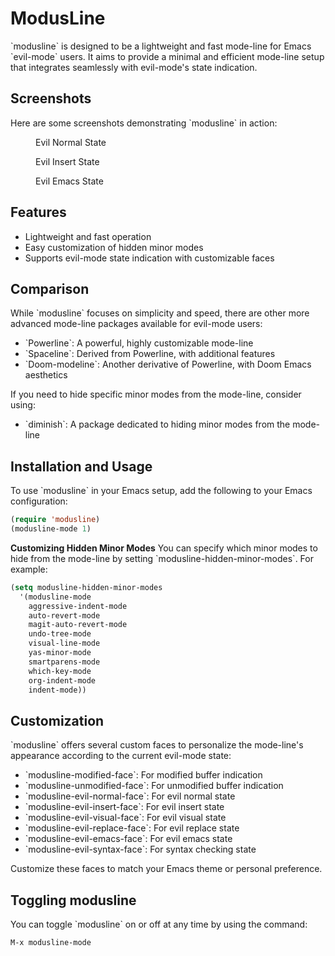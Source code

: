 * ModusLine
  `modusline` is designed to be a lightweight and fast mode-line for Emacs `evil-mode` users. It aims to provide a minimal and efficient mode-line setup that integrates seamlessly with evil-mode's state indication.

** Screenshots
Here are some screenshots demonstrating `modusline` in action:

#+CAPTION: Evil Normal State 
[[./screenshots/screenshot1.png]]

#+CAPTION: Evil Insert State 
[[./screenshots/screenshot2.png]]

#+CAPTION: Evil Emacs State 
[[./screenshots/screenshot3.png]]

** Features
  - Lightweight and fast operation
  - Easy customization of hidden minor modes
  - Supports evil-mode state indication with customizable faces

** Comparison
  While `modusline` focuses on simplicity and speed, there are other more advanced mode-line packages available for evil-mode users:
  - `Powerline`: A powerful, highly customizable mode-line
  - `Spaceline`: Derived from Powerline, with additional features
  - `Doom-modeline`: Another derivative of Powerline, with Doom Emacs aesthetics

  If you need to hide specific minor modes from the mode-line, consider using:
  - `diminish`: A package dedicated to hiding minor modes from the mode-line

** Installation and Usage
  To use `modusline` in your Emacs setup, add the following to your Emacs configuration:

#+BEGIN_SRC emacs-lisp
  (require 'modusline)
  (modusline-mode 1)
#+END_SRC

  **Customizing Hidden Minor Modes**
  You can specify which minor modes to hide from the mode-line by setting `modusline-hidden-minor-modes`. For example:

#+BEGIN_SRC emacs-lisp
  (setq modusline-hidden-minor-modes
    '(modusline-mode
      aggressive-indent-mode
      auto-revert-mode
      magit-auto-revert-mode
      undo-tree-mode
      visual-line-mode
      yas-minor-mode
      smartparens-mode
      which-key-mode
      org-indent-mode
      indent-mode))
#+END_SRC

** Customization
  `modusline` offers several custom faces to personalize the mode-line's appearance according to the current evil-mode state:

  - `modusline-modified-face`: For modified buffer indication
  - `modusline-unmodified-face`: For unmodified buffer indication
  - `modusline-evil-normal-face`: For evil normal state
  - `modusline-evil-insert-face`: For evil insert state
  - `modusline-evil-visual-face`: For evil visual state
  - `modusline-evil-replace-face`: For evil replace state
  - `modusline-evil-emacs-face`: For evil emacs state
  - `modusline-evil-syntax-face`: For syntax checking state

  Customize these faces to match your Emacs theme or personal preference.

** Toggling modusline
  You can toggle `modusline` on or off at any time by using the command:

#+BEGIN_SRC emacs-lisp
  M-x modusline-mode
#+END_SRC
